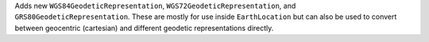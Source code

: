 Adds new ``WGS84GeodeticRepresentation``, ``WGS72GeodeticRepresentation``,
and ``GRS80GeodeticRepresentation``. These are mostly for use inside
``EarthLocation`` but can also be used to convert between geocentric
(cartesian) and different geodetic representations directly.